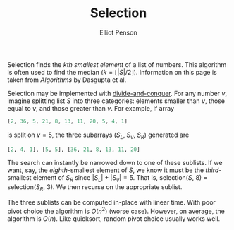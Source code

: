 #+TITLE: Selection
#+AUTHOR: Elliot Penson

Selection finds the /kth smallest element/ of a list of numbers. This algorithm
is often used to find the median ($k = \lfloor |S|/2 \rfloor$). Information on
this page is taken from /Algorithms/ by Dasgupta et al.

Selection may be implemented with [[file:divide-and-conquer.org][divide-and-conquer]]. For any number $v$,
imagine splitting list $S$ into three categories: elements smaller than $v$,
those equal to $v$, and those greater than $v$. For example, if array

#+BEGIN_SRC python
  [2, 36, 5, 21, 8, 13, 11, 20, 5, 4, 1]
#+END_SRC

is split on $v = 5$, the three subarrays ($S_L$, $S_v$, $S_R$) generated are

#+BEGIN_SRC python
  [2, 4, 1], [5, 5], [36, 21, 8, 13, 11, 20]
#+END_SRC

The search can instantly be narrowed down to one of these sublists. If we want,
say, the /eighth/-smallest element of $S$, we know it must be the
/third/-smallest element of $S_R$ since $|S_L| + |S_v| = 5$. That is,
selection($S$, 8) = selection($S_R$, 3). We then recurse on the appropriate
sublist.

The three sublists can be computed in-place with linear time. With poor pivot
choice the algorithm is $O(n^2)$ (worse case). However, on average, the
algorithm is $O(n)$. Like quicksort, random pivot choice usually works well.
